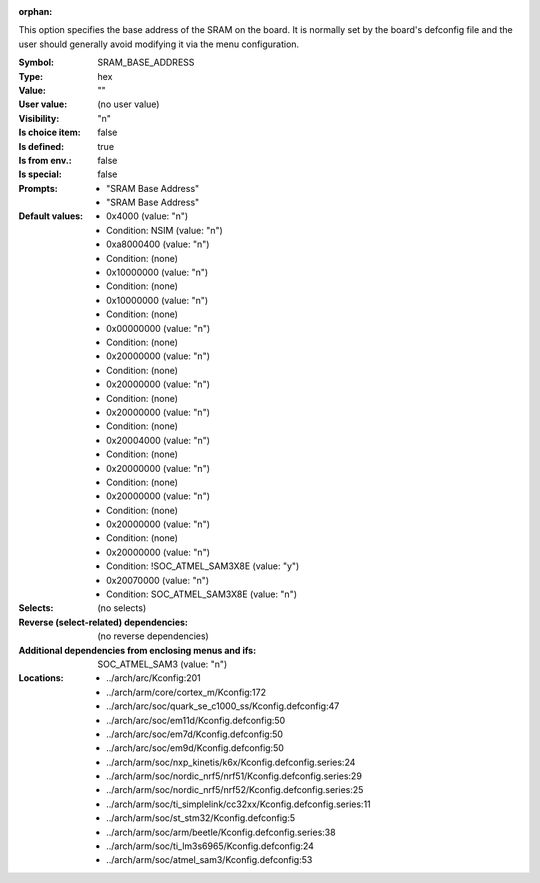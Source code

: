 :orphan:

.. title:: SRAM_BASE_ADDRESS

.. option:: CONFIG_SRAM_BASE_ADDRESS:
.. _CONFIG_SRAM_BASE_ADDRESS:

This option specifies the base address of the SRAM on the board.  It is
normally set by the board's defconfig file and the user should generally
avoid modifying it via the menu configuration.



:Symbol:           SRAM_BASE_ADDRESS
:Type:             hex
:Value:            ""
:User value:       (no user value)
:Visibility:       "n"
:Is choice item:   false
:Is defined:       true
:Is from env.:     false
:Is special:       false
:Prompts:

 *  "SRAM Base Address"
 *  "SRAM Base Address"
:Default values:

 *  0x4000 (value: "n")
 *   Condition: NSIM (value: "n")
 *  0xa8000400 (value: "n")
 *   Condition: (none)
 *  0x10000000 (value: "n")
 *   Condition: (none)
 *  0x10000000 (value: "n")
 *   Condition: (none)
 *  0x00000000 (value: "n")
 *   Condition: (none)
 *  0x20000000 (value: "n")
 *   Condition: (none)
 *  0x20000000 (value: "n")
 *   Condition: (none)
 *  0x20000000 (value: "n")
 *   Condition: (none)
 *  0x20004000 (value: "n")
 *   Condition: (none)
 *  0x20000000 (value: "n")
 *   Condition: (none)
 *  0x20000000 (value: "n")
 *   Condition: (none)
 *  0x20000000 (value: "n")
 *   Condition: (none)
 *  0x20000000 (value: "n")
 *   Condition: !SOC_ATMEL_SAM3X8E (value: "y")
 *  0x20070000 (value: "n")
 *   Condition: SOC_ATMEL_SAM3X8E (value: "n")
:Selects:
 (no selects)
:Reverse (select-related) dependencies:
 (no reverse dependencies)
:Additional dependencies from enclosing menus and ifs:
 SOC_ATMEL_SAM3 (value: "n")
:Locations:
 * ../arch/arc/Kconfig:201
 * ../arch/arm/core/cortex_m/Kconfig:172
 * ../arch/arc/soc/quark_se_c1000_ss/Kconfig.defconfig:47
 * ../arch/arc/soc/em11d/Kconfig.defconfig:50
 * ../arch/arc/soc/em7d/Kconfig.defconfig:50
 * ../arch/arc/soc/em9d/Kconfig.defconfig:50
 * ../arch/arm/soc/nxp_kinetis/k6x/Kconfig.defconfig.series:24
 * ../arch/arm/soc/nordic_nrf5/nrf51/Kconfig.defconfig.series:29
 * ../arch/arm/soc/nordic_nrf5/nrf52/Kconfig.defconfig.series:25
 * ../arch/arm/soc/ti_simplelink/cc32xx/Kconfig.defconfig.series:11
 * ../arch/arm/soc/st_stm32/Kconfig.defconfig:5
 * ../arch/arm/soc/arm/beetle/Kconfig.defconfig.series:38
 * ../arch/arm/soc/ti_lm3s6965/Kconfig.defconfig:24
 * ../arch/arm/soc/atmel_sam3/Kconfig.defconfig:53
